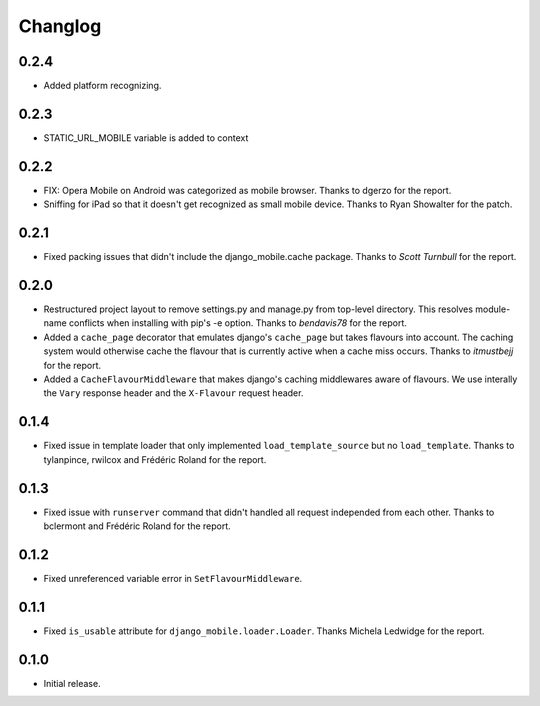 Changlog
========

0.2.4
-----
* Added platform recognizing.


0.2.3
-----
* STATIC_URL_MOBILE variable is added to context 


0.2.2
-----

* FIX: Opera Mobile on Android was categorized as mobile browser. Thanks to
  dgerzo for the report.
* Sniffing for iPad so that it doesn't get recognized as small mobile device.
  Thanks to Ryan Showalter for the patch.

0.2.1
-----

* Fixed packing issues that didn't include the django_mobile.cache package.
  Thanks to *Scott Turnbull* for the report.

0.2.0
-----

* Restructured project layout to remove settings.py and manage.py from
  top-level directory. This resolves module-name conflicts when installing
  with pip's -e option. Thanks to *bendavis78* for the report.

* Added a ``cache_page`` decorator that emulates django's ``cache_page`` but
  takes flavours into account. The caching system would otherwise cache the
  flavour that is currently active when a cache miss occurs. Thanks to
  *itmustbejj* for the report.

* Added a ``CacheFlavourMiddleware`` that makes django's caching middlewares
  aware of flavours. We use interally the ``Vary`` response header and the
  ``X-Flavour`` request header.

0.1.4
-----

* Fixed issue in template loader that only implemented
  ``load_template_source`` but no ``load_template``. Thanks to tylanpince,
  rwilcox and Frédéric Roland for the report.

0.1.3
-----

* Fixed issue with ``runserver`` command that didn't handled all request
  independed from each other. Thanks to bclermont and Frédéric Roland for the
  report.

0.1.2
-----

* Fixed unreferenced variable error in ``SetFlavourMiddleware``.

0.1.1
-----

* Fixed ``is_usable`` attribute for ``django_mobile.loader.Loader``. Thanks Michela Ledwidge for the report.

0.1.0
-----

* Initial release.

